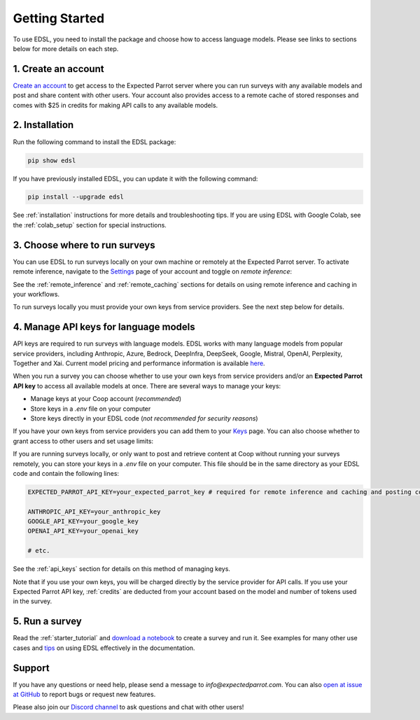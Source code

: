 Getting Started
===============

To use EDSL, you need to install the package and choose how to access language models.
Please see links to sections below for more details on each step.


1. Create an account
--------------------

`Create an account <https://www.expectedparrot.com/login>`_ to get access to the Expected Parrot server where you can run surveys with any available models and post and share content with other users.
Your account also provides access to a remote cache of stored responses and comes with $25 in credits for making API calls to any available models.

.. See the `Coop <https://docs.expectedparrot.com/en/latest/coop.html>`_ section for more details on using the Expected Parrot platform to create and share projects, and the :ref:`remote_inference` and :ref:`remote_caching` sections for more details on account features for running surveys and storing results at the Expected Parrot server.


2. Installation
---------------
   
Run the following command to install the EDSL package:

.. code:: 

   pip show edsl


If you have previously installed EDSL, you can update it with the following command:

.. code:: 

   pip install --upgrade edsl


See :ref:`installation` instructions for more details and troubleshooting tips. 
If you are using EDSL with Google Colab, see the :ref:`colab_setup` section for special instructions.


3. Choose where to run surveys
------------------------------

You can use EDSL to run surveys locally on your own machine or remotely at the Expected Parrot server.
To activate remote inference, navigate to the `Settings <https://www.expectedparrot.com/home/settings>`_ page of your account and toggle on *remote inference*:

.. image:: static/home-settings.png
   :alt: Toggle on remote inference
   :align: center
   :width: 100%


.. raw:: html

   <br>


See the :ref:`remote_inference` and :ref:`remote_caching` sections for details on using remote inference and caching in your workflows.

To run surveys locally you must provide your own keys from service providers.
See the next step below for details.


4. Manage API keys for language models
--------------------------------------

API keys are required to run surveys with language models.
EDSL works with many language models from popular service providers, including Anthropic, Azure, Bedrock, DeepInfra, DeepSeek, Google, Mistral, OpenAI, Perplexity, Together and Xai.
Current model pricing and performance information is available `here <https://www.expectedparrot.com/getting-started/coop-pricing>`_.

When you run a survey you can choose whether to use your own keys from service providers and/or an **Expected Parrot API key** to access all available models at once.
There are several ways to manage your keys:

* Manage keys at your Coop account (*recommended*)

* Store keys in a `.env` file on your computer

* Store keys directly in your EDSL code (*not recommended for security reasons*)


If you have your own keys from service providers you can add them to your `Keys <https://www.expectedparrot.com/home/keys>`_ page.
You can also choose whether to grant access to other users and set usage limits:

.. image:: static/home-keys.png
   :alt: Keys page view showing stored keys
   :align: center
   :width: 100%


.. raw:: html

   <br>  


.. image:: static/home-keys-add-key.png
   :alt: Keys page view for adding a key
   :width: 100%


.. raw:: html

   <br>


If you are running surveys locally, or only want to post and retrieve content at Coop without running your surveys remotely, you can store your keys in a `.env` file on your computer.
This file should be in the same directory as your EDSL code and contain the following lines:

.. code:: 

   EXPECTED_PARROT_API_KEY=your_expected_parrot_key # required for remote inference and caching and posting content at Coop

   ANTHROPIC_API_KEY=your_anthropic_key
   GOOGLE_API_KEY=your_google_key
   OPENAI_API_KEY=your_openai_key
   
   # etc.


See the :ref:`api_keys` section for details on this method of managing keys.

Note that if you use your own keys, you will be charged directly by the service provider for API calls.
If you use your Expected Parrot API key, :ref:`credits` are deducted from your account based on the model and number of tokens used in the survey.


5. Run a survey
---------------

Read the :ref:`starter_tutorial` and `download a notebook <https://www.expectedparrot.com/content/179b3a78-2505-4568-acd9-c09d18953288>`_ to create a survey and run it.
See examples for many other use cases and `tips <https://docs.expectedparrot.com/en/latest/checklist.html>`_ on using EDSL effectively in the documentation.



Support
-------

If you have any questions or need help, please send a message to `info@expectedparrot.com`.
You can also `open at issue at GitHub <https://github.com/expectedparrot/edsl/issues/new?template=Blank+issue>`_ to report bugs or request new features.

Please also join our `Discord channel <https://discord.com/invite/mxAYkjfy9m>`_ to ask questions and chat with other users!
